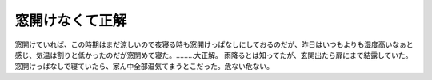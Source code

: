﻿窓開けなくて正解
################


窓開けていれば、この時期はまだ涼しいので夜寝る時も窓開けっぱなしにしておるのだが、昨日はいつもよりも湿度高いなぁと感じ、気温は割りと低かったのだが窓閉めて寝た。………大正解。
雨降るとは知ってたが、玄関出たら扉にまで結露していた。窓開けっぱなしで寝ていたら、家ん中全部湿気てまうとこだった。危ない危ない。



.. author:: mkouhei
.. categories:: 生活, 
.. tags::


